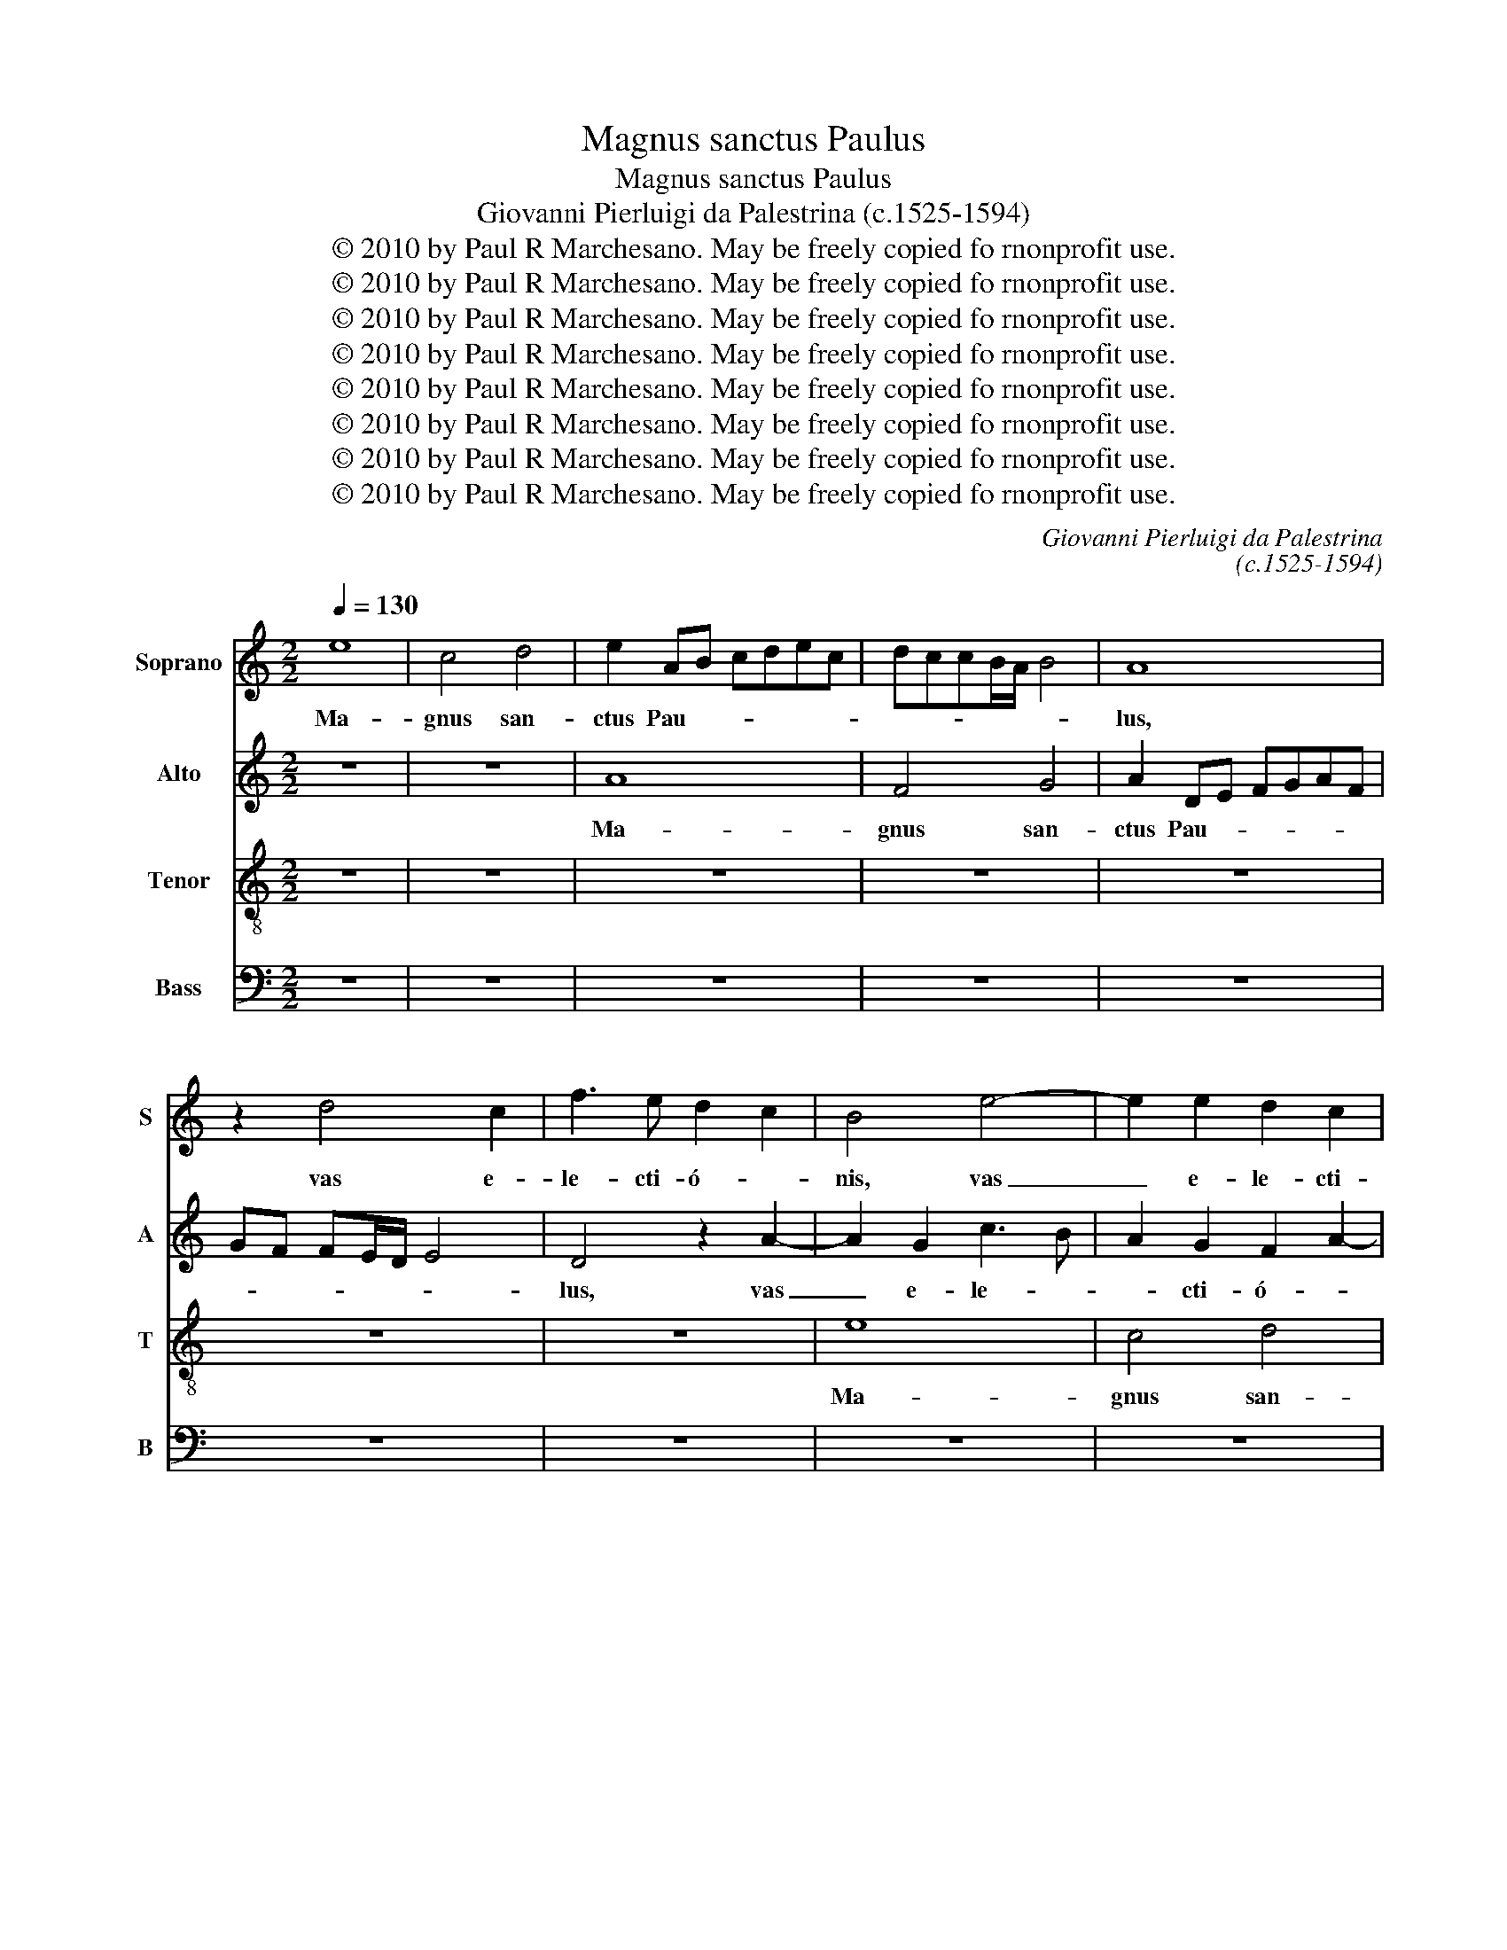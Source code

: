 X:1
T:Magnus sanctus Paulus
T:Magnus sanctus Paulus
T:Giovanni Pierluigi da Palestrina (c.1525-1594)
T:© 2010 by Paul R Marchesano. May be freely copied fo rnonprofit use.
T:© 2010 by Paul R Marchesano. May be freely copied fo rnonprofit use.
T:© 2010 by Paul R Marchesano. May be freely copied fo rnonprofit use.
T:© 2010 by Paul R Marchesano. May be freely copied fo rnonprofit use.
T:© 2010 by Paul R Marchesano. May be freely copied fo rnonprofit use.
T:© 2010 by Paul R Marchesano. May be freely copied fo rnonprofit use.
T:© 2010 by Paul R Marchesano. May be freely copied fo rnonprofit use.
T:© 2010 by Paul R Marchesano. May be freely copied fo rnonprofit use.
C:Giovanni Pierluigi da Palestrina
C:(c.1525-1594)
Z:© 2010 by Paul R Marchesano. May be freely copied fo rnonprofit use.
%%score 1 2 3 4
L:1/8
Q:1/4=130
M:2/2
K:C
V:1 treble nm="Soprano" snm="S"
V:2 treble nm="Alto" snm="A"
V:3 treble-8 nm="Tenor" snm="T"
V:4 bass nm="Bass" snm="B"
V:1
 e8 | c4 d4 | e2 AB cdec | dccB/A/ B4 | A8 | z2 d4 c2 | f3 e d2 c2 | B4 e4- | e2 e2 d2 c2 | %9
w: Ma-|gnus san-|ctus Pau- * * * * *||lus,|vas e-|le- cti- ó- *|nis, vas|_ e- le- cti-|
 B4 c3 d | e4 A4 | z8 | z8 | z8 | z8 | e8 | c4 d4 | e2 AB cdec | dccB/A/ B4 | A4 z2 d2- | %20
w: ó- * *|* nis,|||||ma-|gnus san-|ctus Pau- * * * * *||lus, vas|
 d2 c2 f4- | f2 e2 d2 c2 | B2 A4 ^G2 | A8 | z2 e4 e2 | f4 d4 | e4 z2 c2 | d2 f2 e2 d2 | %28
w: _ e- le-|* cti- ó- *||nis,|ve- re|di- gne|est glo-|ri- fi- cán- *|
 c2 AB cdec | de f2 e2 d2- | dc c2 B4 | A8 | z8 | z2 A4 A2 | _B2 G2 A4 | z2 F2 G2 _B2 | A4 D2 d2- | %37
w: dus, glo- * * * * *|* * * ri- fi-|* * * cán-|dus,||ve- re|di- gne est|glo- ri- fi-|cán- dus, ve-|
 d2 c2 f4 | d2 g3 fed | cBcd e2 c2 | d2 f2 e2 d2- | d2 cB c4 | A4 z2 d2 | c2 ABcd e2 | dcBA B4 | %45
w: * re di-|gne est _ _ _|_ _ _ _ _ glo-|ri- fi- cán- *||dus, glo-|ri- fi- * * * *|cán- * * * *|
 c3 d e4- | e4 z4 | z4 e4- | e2 e2 g4 | f4 e4 | z8 | z4 A4- | A4 A4 | c4 B4 | A8 | z2 d4 c2 | %56
w: dus, _ _|_|qui|_ et mé-|ru- it,||qui|_ et|mé- ru-|it,|thro- num|
 A2 c2 d2 e2 | A2 d4 c2 | B4 A4- | A4 z4 | z8 | z8 | z2 d4 c2 | A2 c2 d2 e2 | A2 f4 e2- | %65
w: du- o- dé- ci-|mum pos- si-|dé- re,|_|||thro- num|du- o- dé- ci-|mum pos- si-|
 ed c2 B4 | A8 | z8 | A6 A2 | c4 B4 | A8 | z4 z2 d2- | d2 c2 A2 c2 | d2 e2 A2 d2- | d2 c2 B4 | %75
w: * * * dé-|re,||qui et|mé- ru-|it,|thro-|* num du- o-|dé- ci- mum pos-|* si- dé-|
 A8- | A8 | A3 B cdec | f2 ed c2 f2- | f2 e3 d d2- | d2 c2 d4- | d4 z2 d2- | d2 c2 A2 B2- | %83
w: re,|_|pos- * * * * *|* * * * si-|* dé- * *|* * re,|_ pos-|* si- dé- *|
 B2 A4 ^G2 | A8- | A8- | A8- | A8- | A8 |] %89
w: |re.|_||||
V:2
 z8 | z8 | A8 | F4 G4 | A2 DE FGAF | GF FE/D/ E4 | D4 z2 A2- | A2 G2 c3 B | A2 G2 F2 A2- | %9
w: ||Ma-|gnus san-|ctus Pau- * * * * *||lus, vas|_ e- le- *|* cti- ó- *|
 A2 ^G2 A4- | A4 z4 | z2 D2 C2 F2- | F2 ED E2 F2 | G4 A4- | A4 z2 E2- | E2 C2 c2 B2 | A3 G F4 | %17
w: * * nis,|_|vas e- le-|* * * * cti-|ó- nis,|_ vas|_ e- le- cti-|ó- * *|
 E8 | z2 A4 G2 | c3 B A2 G2 | F2 E2 DEFG | A8 | G2 F2 E3 D | C4 F4 | E4 z2 A2- | A2 A2 _B4 | %26
w: nis,|vas e-|le- * * cti-|ó- * * * * *||||nis, ve-|* re di-|
 G4 A4 | z2 F2 G2 _B2 | A3 G F2 E2 | D4 G3 F | E2 A4 ^G2 | A2 c3 BAG | FE F2 G3 F | ED E2 F2 A2 | %34
w: gne est|glo- ri- fi-|cán- * * *|dus, glo- *|* ri- fi-|cán- * * * *|||
 GFED E4 | D4 z4 | z8 | z2 A4 A2 | _B4 G4 | A8 | z2 F2 G2 _B2 | A4 A4 | z2 A2 G2 FG | AB c2 ABcA | %44
w: |dus,||ve- re|di- gne|est|glo- ri- fi-|cán- dus,|glo- ri- fi- *|* * * cán- * * *|
 BA A4 ^G2 | A8 | z8 | A6 A2 | c4 B4 | A4 c3 B | AG A4 G2- | GF D2 E4 | F4 E4 | z2 A4 G2 | %54
w: |dus,||qui et|mé- ru-|it, qui _|_ _ _ et|_ _ _ mé-|ru- it,|thro- num|
 F3 E F2 E2 | D4 z2 A2- | A2 G2 F2 E2 | F2 D2 E2 F2 | G4 z2 C2 | D4 E4 | D8 | z2 G4 F2 | %62
w: du- o- dé- ci-|mum thro-|* num du- o-|dé- ci- mum _|_ pos-|si- dé-|re,|thro- num|
 D2 F2 G2 A2 | D2 A4 G2 | F3 GAB c2- | cB A4 ^G2 | A4 z2 E2- | E2 E2 G4 | F2 ED E2 F2 | E2 A4 G2 | %70
w: du- o- dé- ci-|mum pos- si-|dé- * * * *||re, qui|_ et mé-|* * * * ru-|it, qui et|
 c6 BA | G2 A4 ^G2 | A4 z2 A2- | A2 G2 F2 F2 | G2 A2 D2 G2- | G2 F2 E3 D/E/ | F2 E2 F4 | %77
w: mé- * *|* * ru-|it, thro-|* num du- o-|dé- ci- mum pos-|* si- dé- * *||
 E4 z2 A2- | A2 G2 A3 G | FD G3 F D2 | E4 D4- | D4 A4 | G2 E2 FEDC | D4 E3 D | C2 F2 E4 | %85
w: re, pos-|* si- dé- *||* re,|_ pos-|si- * dé- * * *||* * re,|
 z2 E2 F2 C2- | CA, D4 C2 | F8 | E8 |] %89
w: pos- si- dé-|||re.|
V:3
 z8 | z8 | z8 | z8 | z8 | z8 | z8 | e8 | c4 d4 | e6 AB | cdec dc cB/A/ | B4 A4 | A4 z2 d2- | %13
w: |||||||Ma-|gnus san-|ctus Pau- *||lus, _|_ vas|
 d2 c2 f3 e | d2 c2 B4 | ABcd efge | f2 e3 d d2- | d2 c2 A2 c2 | B2 A2 e4- | e4 z4 | z4 z2 d2- | %21
w: _ e- le- *|* cti- ó-|nis, _ _ _ _ _ _ _|_ vas _ _|_ e- le- cti-|ó- * nis,|_|vas|
 d2 c2 f3 e | d2 c2 B4 | A2 f3 e d2- | d2 cB c4 | d4 G4 | c4 A4 | z8 | z8 | z8 | z4 e4- | %31
w: _ e- le- *|* cti- ó-|nis, e- * *||le- cti-|ó- nis,||||ve-|
 e2 e2 f4 | d4 e4 | z2 c2 d2 f2 | e2 d4 c2 | defd e2 f2- | fe a4 g2 | f2 e2 d4 | g3 f edcB | %39
w: * re di-|gne est|glo- ri- fi-|cán- * *|||||
 A4 z4 | z8 | z2 e4 e2 | f4 d4 | e4 z2 c2 | d2 f2 e4 | A4 z2 e2- | e2 e2 g4 | f2 e3 dcB | %48
w: dus,||ve- re|di- gne|est glo-|ri- fi- cán-|dus, qui|_ et mé-|ru- it, _ _ _|
 ABcd ef g2 | defg a3 g | fe f3 e e2- | ed d4 ^c2 | d4 A4 | z8 | z4 z2 a2- | a2 g2 f2 e2 | %56
w: _ _ _ _ _ _ _|qui _ _ _ _ _|_ _ _ et mé-|* * * ru-|it, _||thro-|* num du- o-|
 f2 e2 d2 c2 | d3 c/B/ AG A2 | GABc de f2- | fe d4 c2 | fedc Bc d2- | d2 ^c2 d4- | d4 z4 | z8 | %64
w: dé- ci- mum pos-|si- * * * * *|dé- * * * * * *|||* * re,|_||
 z2 d4 c2 | A2 c2 d2 e2 | A4 c3 B | A4 G2 d2- | d2 cB c2 d2 | A4 z2 e2- | e2 e2 f4 | e4 d4 | %72
w: thro- num|du- o- dé- ci-|mum pos- *|* si- dé-||re, qui|_ et mé-|ru- it,|
 e4 f4- | f2 e2 d3 c | B2 A2 GABc | d4 A4 | z4 z2 d2- | d2 c2 A2 c2 | d2 e2 A2 d2- | d2 c2 _B4 | %80
w: _ thro-|* num du- o-|dé- ci- mum _ _ _|_ _|thro-|* num du- o-|dé- ci- mum pos-|* si- dé-|
 A4 _B3 A | _Bcde f4 | e4 dcBA | G2 A2 B4 | A2 d4 c2 | A2 c2 d2 e2 | A2 f4 e2 | d8 | c8 |] %89
w: re, pos- *|||* si- dé-|re, thro- num|du- o- dé- ci-|mum pos- si-|dé-|re.|
V:4
 z8 | z8 | z8 | z8 | z8 | z8 | z8 | z8 | z8 | z4 A,4- | A,4 F,4 | G,4 A,2 D,E, | %12
w: |||||||||Ma-|* gnus|san- ctus Pau- *|
 F,G,A,F, G,F, F,E,/D,/ | E,4 D,4 | z2 A,4 G,2 | C3 B, A,2 G,2 | A,4 D,4 | A,8 | z8 | %19
w: |* lus,|vas e-|le- * * cti-|ó- *|nis,||
 A,4 F,2 _B,2 | A,4 D,3 E, | F,G, A,2 F,4 | G,2 A,2 E,4 | F,4 D,2 D,2 | A,8 | D,4 z4 | z8 | z8 | %28
w: vas e- le-|cti- ó- *||* * nis,|e- le- cti-|ó-|nis,|||
 A,6 A,2 | _B,4 G,4 | A,4 z4 | A,6 A,2 | _B,4 G,4 | A,4 z2 F,2 | G,2 _B,2 A,4 | D,2 D2 C2 D2- | %36
w: ve- re|di- gne|est|ve- re|di- gne|est glo-|ri- fi- cán-|dus, glo- ri- fi-|
 DC A,2 _B,4 | A,4 z4 | z8 | z2 A,4 A,2 | _B,4 G,4 | A,8 | z2 F,2 G,2 _B,2 | A,8 | D,4 z4 | %45
w: * * * cán-|dus,||ve- re|di- gne|est|glo- ri- fi-|cán-|dus,|
 z2 A,4 A,2 | C4 B,4 | A,8 | z8 | z4 A,4- | A,2 A,2 C4 | B,4 A,4 | z2 D4 C2 | A,2 C2 D2 E2 | %54
w: qui et|mé- ru-|it,||qui|_ et mé-|ru- it,|thro- num|du- o- dé- ci-|
 A,2 D4 C2 | B,4 A,4 | z8 | z8 | z2 G,4 F,2 | D,2 F,2 G,2 A,2 | D,2 G,4 F,2 | E,4 D,4- | D,4 x4 | %63
w: mum pos- si-|dé- re,|||thro- num|du- o- dé- ci-|mum pos- si-|dé- re,|_|
 z2 A,2 B,2 C2 | D4 A,4 | z8 | z2 A,4 A,2 | C4 B,4 | A,4 z4 | z8 | A,6 A,2 | C4 B,4 | A,4 z4 | z8 | %74
w: pos- si- *|dé- re,||qui et|mé- ru-|it,||qui et|mé- ru-|it,||
 z8 | z2 D4 C2 | A,2 C2 D2 D2 | A,4 z4 | z8 | z8 | z4 z2 G,2- | G,2 F,2 D,2 F,2 | %82
w: |thro- num|du- o- dé- ci-|mum|||thro-|* num du- o-|
 G,2 A,2 D,2 G,2- | G,2 F,2 E,4 | F,3 G, A,4- | A,4 z2 A,2 | F,2 D,E,F,G, A,2 | D,8 | A,8 |] %89
w: dé- ci- mum pos-|* si- dé-|re, _ _|_ pos-|si- dé- * * * *||re.|


